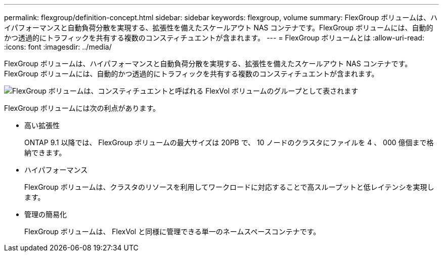 ---
permalink: flexgroup/definition-concept.html 
sidebar: sidebar 
keywords: flexgroup, volume 
summary: FlexGroup ボリュームは、ハイパフォーマンスと自動負荷分散を実現する、拡張性を備えたスケールアウト NAS コンテナです。FlexGroup ボリュームには、自動的かつ透過的にトラフィックを共有する複数のコンスティチュエントが含まれます。 
---
= FlexGroup ボリュームとは
:allow-uri-read: 
:icons: font
:imagesdir: ../media/


[role="lead"]
FlexGroup ボリュームは、ハイパフォーマンスと自動負荷分散を実現する、拡張性を備えたスケールアウト NAS コンテナです。FlexGroup ボリュームには、自動的かつ透過的にトラフィックを共有する複数のコンスティチュエントが含まれます。

image::../media/fg-overview-flexgroup.gif[FlexGroup ボリュームは、コンスティチュエントと呼ばれる FlexVol ボリュームのグループとして表されます]

FlexGroup ボリュームには次の利点があります。

* 高い拡張性
+
ONTAP 9.1 以降では、 FlexGroup ボリュームの最大サイズは 20PB で、 10 ノードのクラスタにファイルを 4 、 000 億個まで格納できます。

* ハイパフォーマンス
+
FlexGroup ボリュームは、クラスタのリソースを利用してワークロードに対応することで高スループットと低レイテンシを実現します。

* 管理の簡易化
+
FlexGroup ボリュームは、 FlexVol と同様に管理できる単一のネームスペースコンテナです。


